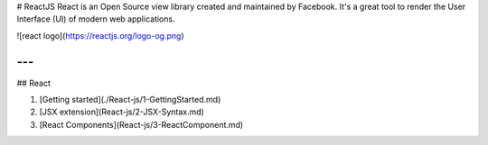 # ReactJS
React is an Open Source view library created and maintained by Facebook. It's a great tool to render the User Interface (UI) of modern web applications.

![react logo](https://reactjs.org/logo-og.png)

---
---
## React

1. [Getting started](./React-js/1-GettingStarted.md)
2. [JSX extension](React-js/2-JSX-Syntax.md)
3. [React Components](React-js/3-ReactComponent.md)